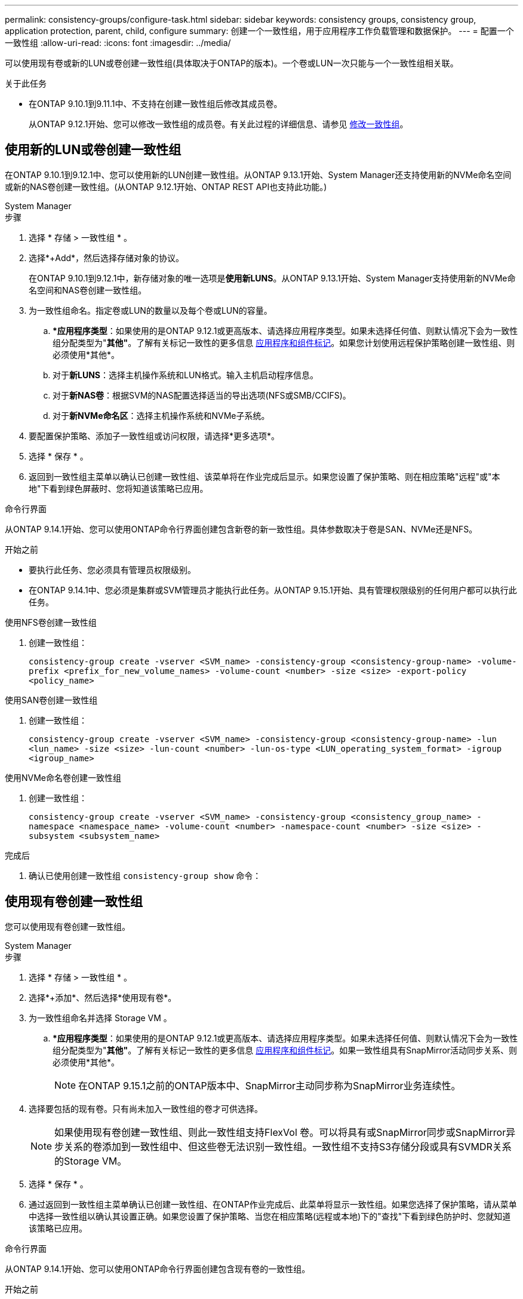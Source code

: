 ---
permalink: consistency-groups/configure-task.html 
sidebar: sidebar 
keywords: consistency groups, consistency group, application protection, parent, child, configure 
summary: 创建一个一致性组，用于应用程序工作负载管理和数据保护。 
---
= 配置一个一致性组
:allow-uri-read: 
:icons: font
:imagesdir: ../media/


[role="lead"]
可以使用现有卷或新的LUN或卷创建一致性组(具体取决于ONTAP的版本)。一个卷或LUN一次只能与一个一致性组相关联。

.关于此任务
* 在ONTAP 9.10.1到9.11.1中、不支持在创建一致性组后修改其成员卷。
+
从ONTAP 9.12.1开始、您可以修改一致性组的成员卷。有关此过程的详细信息、请参见 xref:modify-task.html[修改一致性组]。





== 使用新的LUN或卷创建一致性组

在ONTAP 9.10.1到9.12.1中、您可以使用新的LUN创建一致性组。从ONTAP 9.13.1开始、System Manager还支持使用新的NVMe命名空间或新的NAS卷创建一致性组。(从ONTAP 9.12.1开始、ONTAP REST API也支持此功能。)

[role="tabbed-block"]
====
.System Manager
--
.步骤
. 选择 * 存储 > 一致性组 * 。
. 选择*+Add*，然后选择存储对象的协议。
+
在ONTAP 9.10.1到9.12.1中，新存储对象的唯一选项是**使用新LUNS**。从ONTAP 9.13.1开始、System Manager支持使用新的NVMe命名空间和NAS卷创建一致性组。

. 为一致性组命名。指定卷或LUN的数量以及每个卷或LUN的容量。
+
.. **应用程序类型*：如果使用的是ONTAP 9.12.1或更高版本、请选择应用程序类型。如果未选择任何值、则默认情况下会为一致性组分配类型为"*其他"*。了解有关标记一致性的更多信息 xref:modify-tags-task.html[应用程序和组件标记]。如果您计划使用远程保护策略创建一致性组、则必须使用*其他*。
.. 对于**新LUNS**：选择主机操作系统和LUN格式。输入主机启动程序信息。
.. 对于**新NAS卷**：根据SVM的NAS配置选择适当的导出选项(NFS或SMB/CCIFS)。
.. 对于**新NVMe命名区**：选择主机操作系统和NVMe子系统。


. 要配置保护策略、添加子一致性组或访问权限，请选择*更多选项*。
. 选择 * 保存 * 。
. 返回到一致性组主菜单以确认已创建一致性组、该菜单将在作业完成后显示。如果您设置了保护策略、则在相应策略"远程"或"本地"下看到绿色屏蔽时、您将知道该策略已应用。


--
.命令行界面
--
从ONTAP 9.14.1开始、您可以使用ONTAP命令行界面创建包含新卷的新一致性组。具体参数取决于卷是SAN、NVMe还是NFS。

.开始之前
* 要执行此任务、您必须具有管理员权限级别。
* 在ONTAP 9.14.1中、您必须是集群或SVM管理员才能执行此任务。从ONTAP 9.15.1开始、具有管理权限级别的任何用户都可以执行此任务。


.使用NFS卷创建一致性组
. 创建一致性组：
+
`consistency-group create -vserver <SVM_name> -consistency-group <consistency-group-name> -volume-prefix <prefix_for_new_volume_names> -volume-count <number> -size <size> -export-policy <policy_name>`



.使用SAN卷创建一致性组
. 创建一致性组：
+
`consistency-group create -vserver <SVM_name> -consistency-group <consistency-group-name> -lun <lun_name> -size <size> -lun-count <number> -lun-os-type <LUN_operating_system_format> -igroup <igroup_name>`



.使用NVMe命名卷创建一致性组
. 创建一致性组：
+
`consistency-group create -vserver <SVM_name> -consistency-group <consistency_group_name> -namespace <namespace_name> -volume-count <number> -namespace-count <number> -size <size> -subsystem <subsystem_name>`



.完成后
. 确认已使用创建一致性组 `consistency-group show` 命令：


--
====


== 使用现有卷创建一致性组

您可以使用现有卷创建一致性组。

[role="tabbed-block"]
====
.System Manager
--
.步骤
. 选择 * 存储 > 一致性组 * 。
. 选择*+添加*、然后选择*使用现有卷*。
. 为一致性组命名并选择 Storage VM 。
+
.. **应用程序类型*：如果使用的是ONTAP 9.12.1或更高版本、请选择应用程序类型。如果未选择任何值、则默认情况下会为一致性组分配类型为"*其他"*。了解有关标记一致性的更多信息 xref:modify-tags-task.html[应用程序和组件标记]。如果一致性组具有SnapMirror活动同步关系、则必须使用*其他*。
+

NOTE: 在ONTAP 9.15.1之前的ONTAP版本中、SnapMirror主动同步称为SnapMirror业务连续性。



. 选择要包括的现有卷。只有尚未加入一致性组的卷才可供选择。
+

NOTE: 如果使用现有卷创建一致性组、则此一致性组支持FlexVol 卷。可以将具有或SnapMirror同步或SnapMirror异步关系的卷添加到一致性组中、但这些卷无法识别一致性组。一致性组不支持S3存储分段或具有SVMDR关系的Storage VM。

. 选择 * 保存 * 。
. 通过返回到一致性组主菜单确认已创建一致性组、在ONTAP作业完成后、此菜单将显示一致性组。如果您选择了保护策略，请从菜单中选择一致性组以确认其设置正确。如果您设置了保护策略、当您在相应策略(远程或本地)下的"查找"下看到绿色防护时、您就知道该策略已应用。


--
.命令行界面
--
从ONTAP 9.14.1开始、您可以使用ONTAP命令行界面创建包含现有卷的一致性组。

.开始之前
* 要执行此任务、您必须具有管理员权限级别。
* 在ONTAP 9.14.1中、您必须是集群或SVM管理员才能执行此任务。从ONTAP 9.15.1开始、具有管理权限级别的任何用户都可以执行此任务。


.步骤
. 问题描述 `consistency-group create` 命令：。 `-volumes` 参数接受以逗号分隔的卷名称列表。
+
`consistency-group create -vserver <SVM_name> -consistency-group <consistency-group-name> -volume <volumes>`

. 使用查看一致性组 `consistency-group show` 命令：


--
====
.后续步骤
* xref:protect-task.html[保护一致性组]
* xref:modify-task.html[修改一致性组]
* xref:clone-task.html[克隆一致性组]

